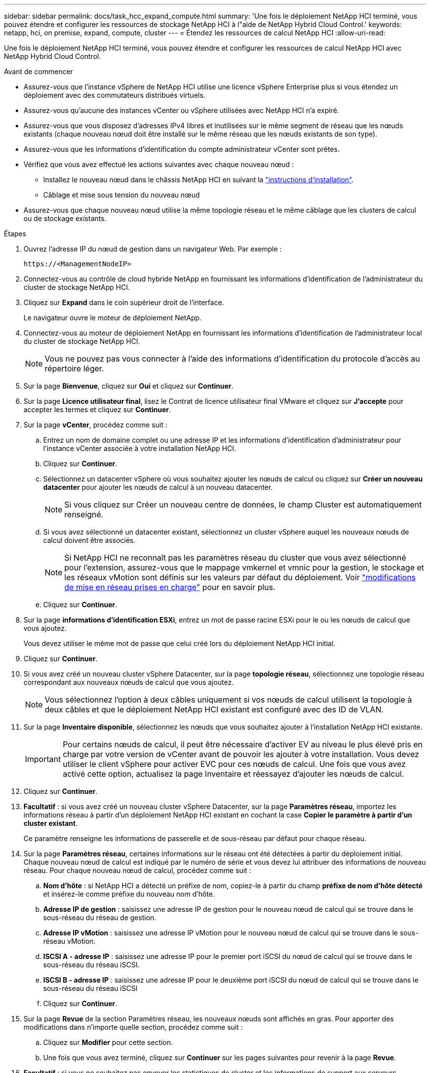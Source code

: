 ---
sidebar: sidebar 
permalink: docs/task_hcc_expand_compute.html 
summary: 'Une fois le déploiement NetApp HCI terminé, vous pouvez étendre et configurer les ressources de stockage NetApp HCI à l"aide de NetApp Hybrid Cloud Control.' 
keywords: netapp, hci, on premise, expand, compute, cluster 
---
= Étendez les ressources de calcul NetApp HCI
:allow-uri-read: 


[role="lead"]
Une fois le déploiement NetApp HCI terminé, vous pouvez étendre et configurer les ressources de calcul NetApp HCI avec NetApp Hybrid Cloud Control.

.Avant de commencer
* Assurez-vous que l'instance vSphere de NetApp HCI utilise une licence vSphere Enterprise plus si vous étendez un déploiement avec des commutateurs distribués virtuels.
* Assurez-vous qu'aucune des instances vCenter ou vSphere utilisées avec NetApp HCI n'a expiré.
* Assurez-vous que vous disposez d'adresses IPv4 libres et inutilisées sur le même segment de réseau que les nœuds existants (chaque nouveau nœud doit être installé sur le même réseau que les nœuds existants de son type).
* Assurez-vous que les informations d'identification du compte administrateur vCenter sont prêtes.
* Vérifiez que vous avez effectué les actions suivantes avec chaque nouveau nœud :
+
** Installez le nouveau nœud dans le châssis NetApp HCI en suivant la link:task_hci_installhw.html["instructions d'installation"].
** Câblage et mise sous tension du nouveau nœud


* Assurez-vous que chaque nouveau nœud utilise la même topologie réseau et le même câblage que les clusters de calcul ou de stockage existants.


.Étapes
. Ouvrez l'adresse IP du nœud de gestion dans un navigateur Web. Par exemple :
+
[listing]
----
https://<ManagementNodeIP>
----
. Connectez-vous au contrôle de cloud hybride NetApp en fournissant les informations d'identification de l'administrateur du cluster de stockage NetApp HCI.
. Cliquez sur *Expand* dans le coin supérieur droit de l'interface.
+
Le navigateur ouvre le moteur de déploiement NetApp.

. Connectez-vous au moteur de déploiement NetApp en fournissant les informations d'identification de l'administrateur local du cluster de stockage NetApp HCI.
+

NOTE: Vous ne pouvez pas vous connecter à l'aide des informations d'identification du protocole d'accès au répertoire léger.

. Sur la page *Bienvenue*, cliquez sur *Oui* et cliquez sur *Continuer*.
. Sur la page *Licence utilisateur final*, lisez le Contrat de licence utilisateur final VMware et cliquez sur *J'accepte* pour accepter les termes et cliquez sur *Continuer*.
. Sur la page *vCenter*, procédez comme suit :
+
.. Entrez un nom de domaine complet ou une adresse IP et les informations d'identification d'administrateur pour l'instance vCenter associée à votre installation NetApp HCI.
.. Cliquez sur *Continuer*.
.. Sélectionnez un datacenter vSphere où vous souhaitez ajouter les nœuds de calcul ou cliquez sur *Créer un nouveau datacenter* pour ajouter les nœuds de calcul à un nouveau datacenter.
+

NOTE: Si vous cliquez sur Créer un nouveau centre de données, le champ Cluster est automatiquement renseigné.

.. Si vous avez sélectionné un datacenter existant, sélectionnez un cluster vSphere auquel les nouveaux nœuds de calcul doivent être associés.
+

NOTE: Si NetApp HCI ne reconnaît pas les paramètres réseau du cluster que vous avez sélectionné pour l'extension, assurez-vous que le mappage vmkernel et vmnic pour la gestion, le stockage et les réseaux vMotion sont définis sur les valeurs par défaut du déploiement. Voir link:task_nde_supported_net_changes.html["modifications de mise en réseau prises en charge"] pour en savoir plus.

.. Cliquez sur *Continuer*.


. Sur la page *informations d'identification ESXi*, entrez un mot de passe racine ESXi pour le ou les nœuds de calcul que vous ajoutez.
+
Vous devez utiliser le même mot de passe que celui créé lors du déploiement NetApp HCI initial.

. Cliquez sur *Continuer*.
. Si vous avez créé un nouveau cluster vSphere Datacenter, sur la page *topologie réseau*, sélectionnez une topologie réseau correspondant aux nouveaux nœuds de calcul que vous ajoutez.
+

NOTE: Vous sélectionnez l'option à deux câbles uniquement si vos nœuds de calcul utilisent la topologie à deux câbles et que le déploiement NetApp HCI existant est configuré avec des ID de VLAN.

. Sur la page *Inventaire disponible*, sélectionnez les nœuds que vous souhaitez ajouter à l'installation NetApp HCI existante.
+

IMPORTANT: Pour certains nœuds de calcul, il peut être nécessaire d'activer EV au niveau le plus élevé pris en charge par votre version de vCenter avant de pouvoir les ajouter à votre installation. Vous devez utiliser le client vSphere pour activer EVC pour ces nœuds de calcul. Une fois que vous avez activé cette option, actualisez la page Inventaire et réessayez d'ajouter les nœuds de calcul.

. Cliquez sur *Continuer*.
. *Facultatif* : si vous avez créé un nouveau cluster vSphere Datacenter, sur la page *Paramètres réseau*, importez les informations réseau à partir d'un déploiement NetApp HCI existant en cochant la case *Copier le paramètre à partir d'un cluster existant*.
+
Ce paramètre renseigne les informations de passerelle et de sous-réseau par défaut pour chaque réseau.

. Sur la page *Paramètres réseau*, certaines informations sur le réseau ont été détectées à partir du déploiement initial. Chaque nouveau nœud de calcul est indiqué par le numéro de série et vous devez lui attribuer des informations de nouveau réseau. Pour chaque nouveau nœud de calcul, procédez comme suit :
+
.. *Nom d'hôte* : si NetApp HCI a détecté un préfixe de nom, copiez-le à partir du champ *préfixe de nom d'hôte détecté* et insérez-le comme préfixe du nouveau nom d'hôte.
.. *Adresse IP de gestion* : saisissez une adresse IP de gestion pour le nouveau nœud de calcul qui se trouve dans le sous-réseau du réseau de gestion.
.. *Adresse IP vMotion* : saisissez une adresse IP vMotion pour le nouveau nœud de calcul qui se trouve dans le sous-réseau vMotion.
.. *ISCSI A - adresse IP* : saisissez une adresse IP pour le premier port iSCSI du nœud de calcul qui se trouve dans le sous-réseau du réseau iSCSI.
.. *ISCSI B - adresse IP* : saisissez une adresse IP pour le deuxième port iSCSI du nœud de calcul qui se trouve dans le sous-réseau du réseau iSCSI
.. Cliquez sur *Continuer*.


. Sur la page *Revue* de la section Paramètres réseau, les nouveaux nœuds sont affichés en gras. Pour apporter des modifications dans n'importe quelle section, procédez comme suit :
+
.. Cliquez sur *Modifier* pour cette section.
.. Une fois que vous avez terminé, cliquez sur *Continuer* sur les pages suivantes pour revenir à la page *Revue*.


. *Facultatif* : si vous ne souhaitez pas envoyer les statistiques de cluster et les informations de support aux serveurs SolidFire Active IQ hébergés par NetApp, décochez la case finale.
+
Cela désactive la surveillance de l'état et des diagnostics en temps réel pour NetApp HCI. La désactivation de cette fonctionnalité permet à NetApp de prendre en charge et de surveiller NetApp HCI de manière proactive afin de détecter et de résoudre les problèmes avant que la production n'en soit affectée.

. Cliquez sur *Ajouter des nœuds*.
+
Vous pouvez contrôler la progression pendant l'ajout et la configuration de ressources par NetApp HCI.

. *Facultatif* : vérifiez que tous les nouveaux nœuds de calcul sont visibles dans le client Web VMware vSphere.


[discrete]
== Trouvez plus d'informations

* https://www.netapp.com/hybrid-cloud/hci-documentation/["Page Ressources NetApp HCI"^]
* https://library.netapp.com/ecm/ecm_download_file/ECMLP2856176["Instructions d'installation et de configuration des nœuds de calcul et de stockage NetApp HCI"^]
* https://kb.vmware.com/s/article/1003212["Base de connaissances VMware : prise en charge améliorée du processeur EVC (Enhanced vMotion Compatibility)"^]

